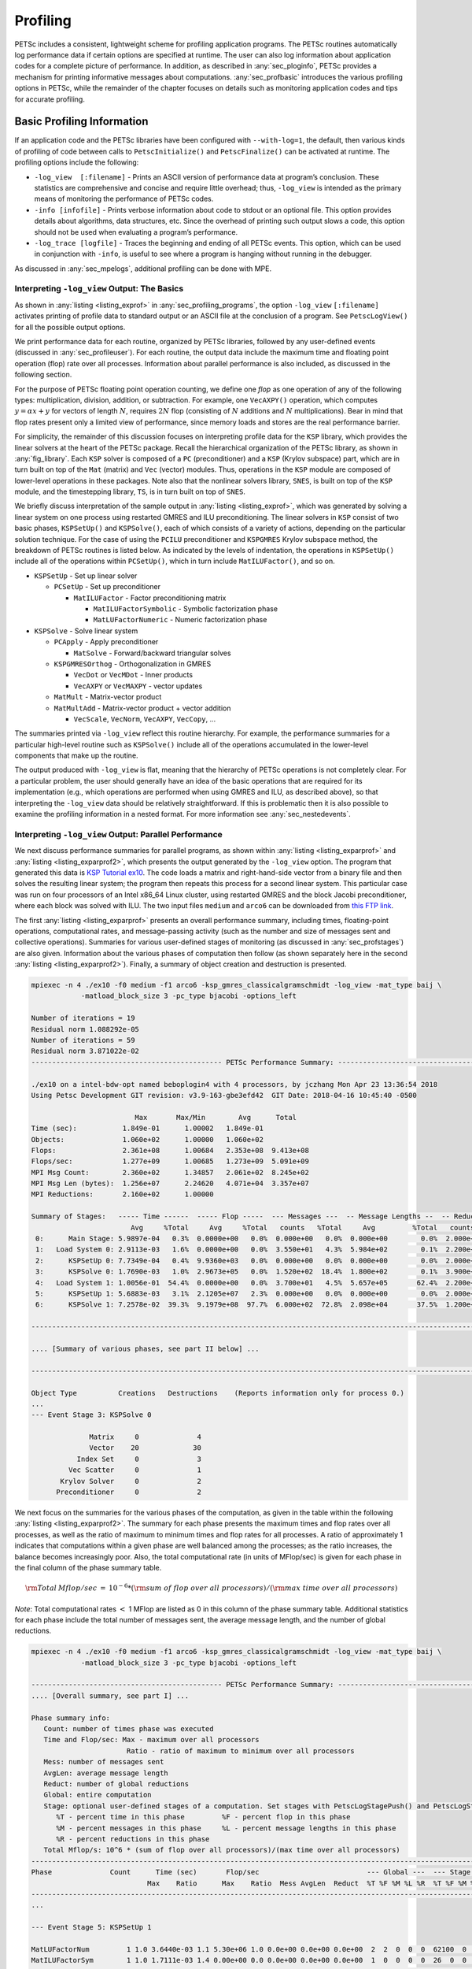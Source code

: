 .. _ch_profiling:

Profiling
---------

PETSc includes a consistent, lightweight scheme for profiling
application programs. The PETSc routines automatically log
performance data if certain options are specified at runtime. The user
can also log information about application codes for a complete picture
of performance. In addition, as described in
:any:`sec_ploginfo`, PETSc provides a mechanism for
printing informative messages about computations.
:any:`sec_profbasic` introduces the various profiling
options in PETSc, while the remainder of the chapter focuses on details
such as monitoring application codes and tips for accurate profiling.

.. _sec_profbasic:

Basic Profiling Information
~~~~~~~~~~~~~~~~~~~~~~~~~~~

If an application code and the PETSc libraries have been configured with
``--with-log=1``, the default, then various kinds of profiling of code
between calls to ``PetscInitialize()`` and ``PetscFinalize()`` can be
activated at runtime. The profiling options include the following:

-  ``-log_view  [:filename]`` - Prints an ASCII version of performance data at
   program’s conclusion. These statistics are comprehensive and concise
   and require little overhead; thus, ``-log_view`` is intended as the
   primary means of monitoring the performance of PETSc codes.

-  ``-info [infofile]`` - Prints verbose information about code to
   stdout or an optional file. This option provides details about
   algorithms, data structures, etc. Since the overhead of printing such
   output slows a code, this option should not be used when evaluating a
   program’s performance.

-  ``-log_trace [logfile]`` - Traces the beginning and ending of all
   PETSc events. This option, which can be used in conjunction with
   ``-info``, is useful to see where a program is hanging without
   running in the debugger.

As discussed in :any:`sec_mpelogs`, additional profiling
can be done with MPE.

.. _sec_ploginfo:

Interpreting ``-log_view`` Output: The Basics
^^^^^^^^^^^^^^^^^^^^^^^^^^^^^^^^^^^^^^^^^^^^^

As shown in :any:`listing <listing_exprof>` in :any:`sec_profiling_programs`, the
option ``-log_view`` ``[:filename]`` activates printing of profile data to standard
output or an ASCII file at the conclusion of a program. See ``PetscLogView()`` for all the possible
output options.

We print performance data for each routine, organized by PETSc
libraries, followed by any user-defined events (discussed in
:any:`sec_profileuser`). For each routine, the output data
include the maximum time and floating point operation (flop) rate over
all processes. Information about parallel performance is also included,
as discussed in the following section.

For the purpose of PETSc floating point operation counting, we define
one *flop* as one operation of any of the following types:
multiplication, division, addition, or subtraction. For example, one
``VecAXPY()`` operation, which computes :math:`y = \alpha x + y` for
vectors of length :math:`N`, requires :math:`2N` flop (consisting of
:math:`N` additions and :math:`N` multiplications). Bear in mind that
flop rates present only a limited view of performance, since memory
loads and stores are the real performance barrier.

For simplicity, the remainder of this discussion focuses on interpreting
profile data for the ``KSP`` library, which provides the linear solvers
at the heart of the PETSc package. Recall the hierarchical organization
of the PETSc library, as shown in
:any:`fig_library`. Each ``KSP`` solver is composed
of a ``PC`` (preconditioner) and a ``KSP`` (Krylov subspace) part, which
are in turn built on top of the ``Mat`` (matrix) and ``Vec`` (vector)
modules. Thus, operations in the ``KSP`` module are composed of
lower-level operations in these packages. Note also that the nonlinear
solvers library, ``SNES``, is built on top of the ``KSP`` module, and
the timestepping library, ``TS``, is in turn built on top of ``SNES``.

We briefly discuss interpretation of the sample output in
:any:`listing <listing_exprof>`, which was generated by solving a
linear system on one process using restarted GMRES and ILU
preconditioning. The linear solvers in ``KSP`` consist of two basic
phases, ``KSPSetUp()`` and ``KSPSolve()``, each of which consists of a
variety of actions, depending on the particular solution technique. For
the case of using the ``PCILU`` preconditioner and ``KSPGMRES`` Krylov
subspace method, the breakdown of PETSc routines is listed below. As
indicated by the levels of indentation, the operations in ``KSPSetUp()``
include all of the operations within ``PCSetUp()``, which in turn
include ``MatILUFactor()``, and so on.

-  ``KSPSetUp`` - Set up linear solver

   -  ``PCSetUp`` - Set up preconditioner

      -  ``MatILUFactor`` - Factor preconditioning matrix

         -  ``MatILUFactorSymbolic`` - Symbolic factorization phase

         -  ``MatLUFactorNumeric`` - Numeric factorization phase

-  ``KSPSolve`` - Solve linear system

   -  ``PCApply`` - Apply preconditioner

      -  ``MatSolve`` - Forward/backward triangular solves

   -  ``KSPGMRESOrthog`` - Orthogonalization in GMRES

      -  ``VecDot`` or ``VecMDot`` - Inner products
      -  ``VecAXPY`` or ``VecMAXPY`` - vector updates

   -  ``MatMult`` - Matrix-vector product

   -  ``MatMultAdd`` - Matrix-vector product + vector addition

      -  ``VecScale``, ``VecNorm``, ``VecAXPY``, ``VecCopy``, ...

The summaries printed via ``-log_view`` reflect this routine hierarchy.
For example, the performance summaries for a particular high-level
routine such as ``KSPSolve()`` include all of the operations accumulated
in the lower-level components that make up the routine.

The output produced with ``-log_view`` is flat, meaning that the hierarchy
of PETSc operations is not completely clear. For a
particular problem, the user should generally have an idea of the basic
operations that are required for its implementation (e.g., which
operations are performed when using GMRES and ILU, as described above),
so that interpreting the ``-log_view`` data should be relatively
straightforward.
If this is problematic then it is also possible to examine
the profiling information in a nested format. For more information see
:any:`sec_nestedevents`.


.. _sec_parperformance:

Interpreting ``-log_view`` Output: Parallel Performance
^^^^^^^^^^^^^^^^^^^^^^^^^^^^^^^^^^^^^^^^^^^^^^^^^^^^^^^

We next discuss performance summaries for parallel programs, as shown
within :any:`listing <listing_exparprof>` and  :any:`listing <listing_exparprof2>`,
which presents the
output generated by the ``-log_view`` option. The program that generated
this data is
`KSP Tutorial ex10 <PETSC_DOC_OUT_ROOT_PLACEHOLDER/src/ksp/ksp/tutorials/ex10.c.html>`__.
The code loads a matrix and right-hand-side vector from a binary file
and then solves the resulting linear system; the program then repeats
this process for a second linear system. This particular case was run on
four processors of an Intel x86_64 Linux cluster, using restarted GMRES
and the block Jacobi preconditioner, where each block was solved with
ILU. The two input files ``medium`` and ``arco6`` can be downloaded from
`this FTP link <http://ftp.mcs.anl.gov/pub/petsc/Datafiles/matrices/>`__.

The first :any:`listing <listing_exparprof>` presents an overall
performance summary, including times, floating-point operations,
computational rates, and message-passing activity (such as the number
and size of messages sent and collective operations). Summaries for
various user-defined stages of monitoring (as discussed in
:any:`sec_profstages`) are also given. Information about the
various phases of computation then follow (as shown separately here in
the second :any:`listing <listing_exparprof2>`). Finally, a summary of
object creation and destruction is presented.

.. _listing_exparprof:

.. code-block:: none

   mpiexec -n 4 ./ex10 -f0 medium -f1 arco6 -ksp_gmres_classicalgramschmidt -log_view -mat_type baij \
               -matload_block_size 3 -pc_type bjacobi -options_left

   Number of iterations = 19
   Residual norm 1.088292e-05
   Number of iterations = 59
   Residual norm 3.871022e-02
   ---------------------------------------------- PETSc Performance Summary: ----------------------------------------------

   ./ex10 on a intel-bdw-opt named beboplogin4 with 4 processors, by jczhang Mon Apr 23 13:36:54 2018
   Using Petsc Development GIT revision: v3.9-163-gbe3efd42  GIT Date: 2018-04-16 10:45:40 -0500

                            Max       Max/Min        Avg      Total
   Time (sec):           1.849e-01      1.00002   1.849e-01
   Objects:              1.060e+02      1.00000   1.060e+02
   Flops:                2.361e+08      1.00684   2.353e+08  9.413e+08
   Flops/sec:            1.277e+09      1.00685   1.273e+09  5.091e+09
   MPI Msg Count:        2.360e+02      1.34857   2.061e+02  8.245e+02
   MPI Msg Len (bytes):  1.256e+07      2.24620   4.071e+04  3.357e+07
   MPI Reductions:       2.160e+02      1.00000

   Summary of Stages:   ----- Time ------  ----- Flop -----  --- Messages ---  -- Message Lengths --  -- Reductions --
                           Avg     %Total     Avg     %Total   counts   %Total     Avg         %Total   counts   %Total
    0:      Main Stage: 5.9897e-04   0.3%  0.0000e+00   0.0%  0.000e+00   0.0%  0.000e+00        0.0%  2.000e+00   0.9%
    1:   Load System 0: 2.9113e-03   1.6%  0.0000e+00   0.0%  3.550e+01   4.3%  5.984e+02        0.1%  2.200e+01  10.2%
    2:      KSPSetUp 0: 7.7349e-04   0.4%  9.9360e+03   0.0%  0.000e+00   0.0%  0.000e+00        0.0%  2.000e+00   0.9%
    3:      KSPSolve 0: 1.7690e-03   1.0%  2.9673e+05   0.0%  1.520e+02  18.4%  1.800e+02        0.1%  3.900e+01  18.1%
    4:   Load System 1: 1.0056e-01  54.4%  0.0000e+00   0.0%  3.700e+01   4.5%  5.657e+05       62.4%  2.200e+01  10.2%
    5:      KSPSetUp 1: 5.6883e-03   3.1%  2.1205e+07   2.3%  0.000e+00   0.0%  0.000e+00        0.0%  2.000e+00   0.9%
    6:      KSPSolve 1: 7.2578e-02  39.3%  9.1979e+08  97.7%  6.000e+02  72.8%  2.098e+04       37.5%  1.200e+02  55.6%

   ------------------------------------------------------------------------------------------------------------------------

   .... [Summary of various phases, see part II below] ...

   ------------------------------------------------------------------------------------------------------------------------

   Object Type          Creations   Destructions    (Reports information only for process 0.)
   ...
   --- Event Stage 3: KSPSolve 0

                 Matrix     0              4
                 Vector    20             30
              Index Set     0              3
            Vec Scatter     0              1
          Krylov Solver     0              2
         Preconditioner     0              2

We next focus on the summaries for the various phases of the
computation, as given in the table within
the following :any:`listing <listing_exparprof2>`. The summary for each
phase presents the maximum times and flop rates over all processes, as
well as the ratio of maximum to minimum times and flop rates for all
processes. A ratio of approximately 1 indicates that computations within
a given phase are well balanced among the processes; as the ratio
increases, the balance becomes increasingly poor. Also, the total
computational rate (in units of MFlop/sec) is given for each phase in
the final column of the phase summary table.

.. math:: {\rm Total\: Mflop/sec} \:=\: 10^{-6} * ({\rm sum\; of\; flop\; over\; all\; processors})/({\rm max\; time\; over\; all\; processors})

*Note*: Total computational rates :math:`<` 1 MFlop are listed as 0 in
this column of the phase summary table. Additional statistics for each
phase include the total number of messages sent, the average message
length, and the number of global reductions.

.. _listing_exparprof2:

.. code-block:: none

   mpiexec -n 4 ./ex10 -f0 medium -f1 arco6 -ksp_gmres_classicalgramschmidt -log_view -mat_type baij \
               -matload_block_size 3 -pc_type bjacobi -options_left

   ---------------------------------------------- PETSc Performance Summary: ----------------------------------------------
   .... [Overall summary, see part I] ...

   Phase summary info:
      Count: number of times phase was executed
      Time and Flop/sec: Max - maximum over all processors
                          Ratio - ratio of maximum to minimum over all processors
      Mess: number of messages sent
      AvgLen: average message length
      Reduct: number of global reductions
      Global: entire computation
      Stage: optional user-defined stages of a computation. Set stages with PetscLogStagePush() and PetscLogStagePop().
         %T - percent time in this phase         %F - percent flop in this phase
         %M - percent messages in this phase     %L - percent message lengths in this phase
         %R - percent reductions in this phase
      Total Mflop/s: 10^6 * (sum of flop over all processors)/(max time over all processors)
   ------------------------------------------------------------------------------------------------------------------------
   Phase              Count      Time (sec)       Flop/sec                          --- Global ---  --- Stage ----  Total
                               Max    Ratio      Max    Ratio  Mess AvgLen  Reduct  %T %F %M %L %R  %T %F %M %L %R Mflop/s
   ------------------------------------------------------------------------------------------------------------------------
   ...

   --- Event Stage 5: KSPSetUp 1

   MatLUFactorNum         1 1.0 3.6440e-03 1.1 5.30e+06 1.0 0.0e+00 0.0e+00 0.0e+00  2  2  0  0  0  62100  0  0  0  5819
   MatILUFactorSym        1 1.0 1.7111e-03 1.4 0.00e+00 0.0 0.0e+00 0.0e+00 0.0e+00  1  0  0  0  0  26  0  0  0  0     0
   MatGetRowIJ            1 1.0 1.1921e-06 1.2 0.00e+00 0.0 0.0e+00 0.0e+00 0.0e+00  0  0  0  0  0   0  0  0  0  0     0
   MatGetOrdering         1 1.0 3.0041e-05 1.1 0.00e+00 0.0 0.0e+00 0.0e+00 0.0e+00  0  0  0  0  0   1  0  0  0  0     0
   KSPSetUp               2 1.0 6.6495e-04 1.5 0.00e+00 0.0 0.0e+00 0.0e+00 2.0e+00  0  0  0  0  1   9  0  0  0100     0
   PCSetUp                2 1.0 5.4271e-03 1.2 5.30e+06 1.0 0.0e+00 0.0e+00 0.0e+00  3  2  0  0  0  90100  0  0  0  3907
   PCSetUpOnBlocks        1 1.0 5.3999e-03 1.2 5.30e+06 1.0 0.0e+00 0.0e+00 0.0e+00  3  2  0  0  0  90100  0  0  0  3927

   --- Event Stage 6: KSPSolve 1

   MatMult               60 1.0 2.4068e-02 1.1 6.54e+07 1.0 6.0e+02 2.1e+04 0.0e+00 12 27 73 37  0  32 28100100  0 10731
   MatSolve              61 1.0 1.9177e-02 1.0 5.99e+07 1.0 0.0e+00 0.0e+00 0.0e+00 10 25  0  0  0  26 26  0  0  0 12491
   VecMDot               59 1.0 1.4741e-02 1.3 4.86e+07 1.0 0.0e+00 0.0e+00 5.9e+01  7 21  0  0 27  18 21  0  0 49 13189
   VecNorm               61 1.0 3.0417e-03 1.4 3.29e+06 1.0 0.0e+00 0.0e+00 6.1e+01  1  1  0  0 28   4  1  0  0 51  4332
   VecScale              61 1.0 9.9802e-04 1.0 1.65e+06 1.0 0.0e+00 0.0e+00 0.0e+00  1  1  0  0  0   1  1  0  0  0  6602
   VecCopy                2 1.0 5.9128e-05 1.4 0.00e+00 0.0 0.0e+00 0.0e+00 0.0e+00  0  0  0  0  0   0  0  0  0  0     0
   VecSet                64 1.0 8.0323e-04 1.0 0.00e+00 0.0 0.0e+00 0.0e+00 0.0e+00  0  0  0  0  0   1  0  0  0  0     0
   VecAXPY                3 1.0 7.4387e-05 1.1 1.62e+05 1.0 0.0e+00 0.0e+00 0.0e+00  0  0  0  0  0   0  0  0  0  0  8712
   VecMAXPY              61 1.0 8.8558e-03 1.1 5.18e+07 1.0 0.0e+00 0.0e+00 0.0e+00  5 22  0  0  0  12 23  0  0  0 23393
   VecScatterBegin       60 1.0 9.6416e-04 1.8 0.00e+00 0.0 6.0e+02 2.1e+04 0.0e+00  0  0 73 37  0   1  0100100  0     0
   VecScatterEnd         60 1.0 6.1543e-03 1.2 0.00e+00 0.0 0.0e+00 0.0e+00 0.0e+00  3  0  0  0  0   8  0  0  0  0     0
   VecNormalize          61 1.0 4.2675e-03 1.3 4.94e+06 1.0 0.0e+00 0.0e+00 6.1e+01  2  2  0  0 28   5  2  0  0 51  4632
   KSPGMRESOrthog        59 1.0 2.2627e-02 1.1 9.72e+07 1.0 0.0e+00 0.0e+00 5.9e+01 11 41  0  0 27  29 42  0  0 49 17185
   KSPSolve               1 1.0 7.2577e-02 1.0 2.31e+08 1.0 6.0e+02 2.1e+04 1.2e+02 39 98 73 37 56  99100100100100 12673
   PCSetUpOnBlocks        1 1.0 9.5367e-07 0.0 0.00e+00 0.0 0.0e+00 0.0e+00 0.0e+00  0  0  0  0  0   0  0  0  0  0     0
   PCApply               61 1.0 2.0427e-02 1.0 5.99e+07 1.0 0.0e+00 0.0e+00 0.0e+00 11 25  0  0  0  28 26  0  0  0 11726
   ------------------------------------------------------------------------------------------------------------------------
   .... [Conclusion of overall summary, see part I] ...

As discussed in the preceding section, the performance summaries for
higher-level PETSc routines include the statistics for the lower levels
of which they are made up. For example, the communication within
matrix-vector products ``MatMult()`` consists of vector scatter
operations, as given by the routines ``VecScatterBegin()`` and
``VecScatterEnd()``.

The final data presented are the percentages of the various statistics
(time (``%T``), flop/sec (``%F``), messages(``%M``), average message
length (``%L``), and reductions (``%R``)) for each event relative to the
total computation and to any user-defined stages (discussed in
:any:`sec_profstages`). These statistics can aid in
optimizing performance, since they indicate the sections of code that
could benefit from various kinds of tuning.
:any:`ch_performance` gives suggestions about achieving good
performance with PETSc codes.

The additional option `-log_view_memory` causes the display of additional columns of information about how much
memory was allocated and freed during each logged event. This is useful
to understand what phases of a computation require the most memory.

.. _sec_mpelogs:

Using ``-log_mpe`` with Jumpshot
^^^^^^^^^^^^^^^^^^^^^^^^^^^^^^^^

It is also possible to use the *Jumpshot* package
:cite:`upshot` to visualize PETSc events. This package comes
with the MPE software, which is part of the MPICH
:cite:`mpich-web-page` implementation of MPI. The option

.. code-block:: none

   -log_mpe [logfile]

creates a logfile of events appropriate for viewing with *Jumpshot*. The
user can either use the default logging file or specify a name via
``logfile``. Events can be deactivated as described in
:any:`sec_deactivate`.

The user can also log MPI events. To do this, simply consider the PETSc
application as any MPI application, and follow the MPI implementation’s
instructions for logging MPI calls. For example, when using MPICH, this
merely required adding ``-llmpich`` to the library list *before*
``-lmpich``.

.. _sec_nestedevents:

Profiling Nested Events
^^^^^^^^^^^^^^^^^^^^^^^

It is possible to output the PETSc logging information in a nested format
where the hierarchy of events is explicit. This output can be generated
either as an XML file or as a text file in a format suitable for viewing as
a flame graph.

One can generate the XML output by passing the option ``-log_view :[logfilename]:ascii_xml``.
It can be viewed by copying ``${PETSC_DIR}/share/petsc/xml/performance_xml2html.xsl``
into the current directory, then opening the logfile in your browser.

The flame graph output can be generated with the option ``-log_view :[logfile]:ascii_flamegraph``.
It can then be visualised with either `FlameGraph <https://github.com/brendangregg/FlameGraph>`_
or `speedscope <https://www.speedscope.app>`_.

Note that user-defined stages (see :any:`sec_profstages`) will be ignored when
using this nested format.

.. _sec_profileuser:

Profiling Application Codes
~~~~~~~~~~~~~~~~~~~~~~~~~~~

PETSc automatically logs object creation, times, and floating-point
counts for the library routines. Users can easily supplement this
information by profiling their application codes as well. The basic
steps involved in logging a user-defined portion of code, called an
*event*, are shown in the code fragment below:

.. code-block::

   PetscLogEvent  USER_EVENT;
   PetscClassId   classid;
   PetscLogDouble user_event_flops;

   PetscClassIdRegister("class name",&classid);
   PetscLogEventRegister("User event name",classid,&USER_EVENT);
   PetscLogEventBegin(USER_EVENT,0,0,0,0);
   /* code segment to monitor */
   PetscLogFlops(user_event_flops);
   PetscLogEventEnd(USER_EVENT,0,0,0,0);

One must register the event by calling ``PetscLogEventRegister()``,
which assigns a unique integer to identify the event for profiling
purposes:

.. code-block::

   PetscLogEventRegister(const char string[],PetscClassId classid,PetscLogEvent *e);

Here ``string`` is a user-defined event name, and ``color`` is an
optional user-defined event color (for use with *Jumpshot* logging; see
:any:`sec_mpelogs`); one should see the manual page for
details. The argument returned in ``e`` should then be passed to the
``PetscLogEventBegin()`` and ``PetscLogEventEnd()`` routines.

Events are logged by using the pair

.. code-block::

   PetscLogEventBegin(int event,PetscObject o1,PetscObject o2,PetscObject o3,PetscObject o4);
   PetscLogEventEnd(int event,PetscObject o1,PetscObject o2,PetscObject o3,PetscObject o4);

The four objects are the PETSc objects that are most closely associated
with the event. For instance, in a matrix-vector product they would be
the matrix and the two vectors. These objects can be omitted by
specifying 0 for ``o1`` - ``o4``. The code between these two routine
calls will be automatically timed and logged as part of the specified
event.

The user can log the number of floating-point operations for this
segment of code by calling

.. code-block::

   PetscLogFlops(number of flop for this code segment);

between the calls to ``PetscLogEventBegin()`` and
``PetscLogEventEnd()``. This value will automatically be added to the
global flop counter for the entire program.

.. _sec_profstages:

Profiling Multiple Sections of Code
~~~~~~~~~~~~~~~~~~~~~~~~~~~~~~~~~~~

By default, the profiling produces a single set of statistics for all
code between the ``PetscInitialize()`` and ``PetscFinalize()`` calls
within a program. One can independently monitor several "stages" of code
by switching among the various stages with the commands

.. code-block::

   PetscLogStagePush(PetscLogStage stage);
   PetscLogStagePop();

see the manual pages for details.
The command

.. code-block::

   PetscLogStageRegister(const char *name,PetscLogStage *stage)

allows one to associate a name with a stage; these names are printed
whenever summaries are generated with ``-log_view``. The following code fragment uses three profiling
stages within an program.

.. code-block::

   PetscInitialize(int *argc,char ***args,0,0);
   /* stage 0 of code here */
   PetscLogStageRegister("Stage 0 of Code", &stagenum0);
   for (i=0; i<ntimes; i++) {
       PetscLogStageRegister("Stage 1 of Code", &stagenum1);
       PetscLogStagePush(stagenum1);
       /* stage 1 of code here */
       PetscLogStagePop();
       PetscLogStageRegister("Stage 2 of Code", &stagenum2);
       PetscLogStagePush(stagenum2);
       /* stage 2 of code here */
       PetscLogStagePop();
   }
   PetscFinalize();

The listings above
show output generated by
``-log_view`` for a program that employs several profiling stages. In
particular, this program is subdivided into six stages: loading a matrix and right-hand-side vector from a binary file,
setting up the preconditioner, and solving the linear system; this
sequence is then repeated for a second linear system. For simplicity,
the second listing contains output only for
stages 5 and 6 (linear solve of the second system), which comprise the
part of this computation of most interest to us in terms of performance
monitoring. This code organization (solving a small linear system
followed by a larger system) enables generation of more accurate
profiling statistics for the second system by overcoming the often
considerable overhead of paging, as discussed in
:any:`sec_profaccuracy`.

.. _sec_deactivate:

Restricting Event Logging
~~~~~~~~~~~~~~~~~~~~~~~~~

By default, all PETSc operations are logged. To enable or disable the
PETSc logging of individual events, one uses the commands

.. code-block::

   PetscLogEventActivate(PetscLogEvent event);
   PetscLogEventDeactivate(PetscLogEvent event);

The ``event`` may be either a predefined PETSc event (as listed in the
file ``$PETSC_DIR/include/petsclog.h``) or one obtained with
``PetscLogEventRegister()`` (as described in
:any:`sec_profileuser`).

PETSc also provides routines that deactivate (or activate) logging for
entire components of the library. Currently, the components that support
such logging (de)activation are ``Mat`` (matrices), ``Vec`` (vectors),
``KSP`` (linear solvers, including ``KSP`` and ``PC``), and ``SNES``
(nonlinear solvers):

.. code-block::

   PetscLogEventDeactivateClass(MAT_CLASSID);
   PetscLogEventDeactivateClass(KSP_CLASSID); /* includes PC and KSP */
   PetscLogEventDeactivateClass(VEC_CLASSID);
   PetscLogEventDeactivateClass(SNES_CLASSID);

and

.. code-block::

   PetscLogEventActivateClass(MAT_CLASSID);
   PetscLogEventActivateClass(KSP_CLASSID);   /* includes PC and KSP */
   PetscLogEventActivateClass(VEC_CLASSID);
   PetscLogEventActivateClass(SNES_CLASSID);

.. _sec_PetscLoginfo:

Interpreting ``-log_info`` Output: Informative Messages
~~~~~~~~~~~~~~~~~~~~~~~~~~~~~~~~~~~~~~~~~~~~~~~~~~~~~~~

Users can activate the printing of verbose information about algorithms,
data structures, etc. to the screen by using the option ``-info`` or by
calling ``PetscInfoAllow(PETSC_TRUE)``. Such logging, which is used
throughout the PETSc libraries, can aid the user in understanding
algorithms and tuning program performance. For example, as discussed in
:any:`sec_matsparse`, ``-info`` activates the printing of
information about memory allocation during matrix assembly.

Application programmers can employ this logging as well, by using the
routine

.. code-block::

   PetscInfo(void* obj,char *message,...)

where ``obj`` is the PETSc object associated most closely with the
logging statement, ``message``. For example, in the line search Newton
methods, we use a statement such as

.. code-block::

   PetscInfo(snes,"Cubically determined step, lambda %g\n",lambda);

One can selectively turn off informative messages about any of the basic
PETSc objects (e.g., ``Mat``, ``SNES``) with the command

.. code-block::

   PetscInfoDeactivateClass(int object_classid)

where ``object_classid`` is one of ``MAT_CLASSID``, ``SNES_CLASSID``,
etc. Messages can be reactivated with the command

.. code-block::

   PetscInfoActivateClass(int object_classid)

Such deactivation can be useful when one wishes to view information
about higher-level PETSc libraries (e.g., ``TS`` and ``SNES``) without
seeing all lower level data as well (e.g., ``Mat``). One can deactivate
events at runtime for matrix and linear solver libraries via
``-info [no_mat, no_ksp]``.

Time
~~~~

PETSc application programmers can access the wall clock time directly
with the command

.. code-block::

   PetscLogDouble time;
   PetscCall(PetscTime(&time));

which returns the current time in seconds since the epoch, and is
commonly implemented with ``MPI_Wtime``. A floating point number is
returned in order to express fractions of a second. In addition, as
discussed in :any:`sec_profileuser`, PETSc can automatically
profile user-defined segments of code.

Saving Output to a File
~~~~~~~~~~~~~~~~~~~~~~~

All output from PETSc programs (including informative messages,
profiling information, and convergence data) can be saved to a file by
using the command line option ``-history [filename]``. If no file name
is specified, the output is stored in the file
``${HOME}/.petschistory``. Note that this option only saves output
printed with the ``PetscPrintf()`` and ``PetscFPrintf()`` commands, not
the standard ``printf()`` and ``fprintf()`` statements.

.. _sec_profaccuracy:

Accurate Profiling and Paging Overheads
~~~~~~~~~~~~~~~~~~~~~~~~~~~~~~~~~~~~~~~

One factor that often plays a significant role in profiling a code is
paging by the operating system. Generally, when running a program, only
a few pages required to start it are loaded into memory rather than the
entire executable. When the execution proceeds to code segments that are
not in memory, a pagefault occurs, prompting the required pages to be
loaded from the disk (a very slow process). This activity distorts the
results significantly. (The paging effects are noticeable in the log
files generated by ``-log_mpe``, which is described in
:any:`sec_mpelogs`.)

To eliminate the effects of paging when profiling the performance of a
program, we have found an effective procedure is to run the *exact same
code* on a small dummy problem before running it on the actual problem
of interest. We thus ensure that all code required by a solver is loaded
into memory during solution of the small problem. When the code proceeds
to the actual (larger) problem of interest, all required pages have
already been loaded into main memory, so that the performance numbers
are not distorted.

When this procedure is used in conjunction with the user-defined stages
of profiling described in :any:`sec_profstages`, we can
focus easily on the problem of interest. For example, we used this
technique in the program
`KSP Tutorial ex10 <PETSC_DOC_OUT_ROOT_PLACEHOLDER/src/ksp/ksp/tutorials/ex10.c.html>`__
to generate the timings within
:any:`listing <listing_exparprof>` and :any:`listing <listing_exparprof2>`.
In this case, the profiled code
of interest (solving the linear system for the larger problem) occurs
within event stages 5 and 6. :any:`sec_parperformance`
provides details about interpreting such profiling data.

In particular, the macros

.. code-block::

   PetscPreLoadBegin(PetscBool flag,char* stagename)
   PetscPreLoadStage(char *stagename)

and

.. code-block::

   PetscPreLoadEnd()

can be used to easily convert a regular PETSc program to one that uses
preloading. The command line options ``-preload`` ``true`` and
``-preload`` ``false`` may be used to turn on and off preloading at run
time for PETSc programs that use these macros.

NVIDIA Nsight Systems profiling
~~~~~~~~~~~~~~~~~~~~~~~~~~~~~~~

When a CUDA executable is preceeded by
``nsys profile -f true -o filename``, the default event profiling will add annotations to the
Nsight Systems data that can help the navigation of ``file-name``  with the Nsight Systems GUI
(https://developer.nvidia.com/nsight-systems). The Nsight Systems GUI
lets you see a timeline of code performance information like kernels,
mallocs, CPU-GPU communication, and high-level data like register
usage in a kernel, among other things in a popup window when the mouse
hovers over the section. The PETSc events are automatically also
displayed in Nsight if the option -log_view is also used.

For and MPI parallel job, only one process can call ``nsys``.
For example one can in a bash script use something like:

.. code-block:: bash

   if [ "$OMPI_COMM_WORLD_RANK" == "0" ]; then
       nsys profile -f true -o output "$@"
   else
       "$@"
   fi

.. _sec_using_tau:

Using TAU
~~~~~~~~~~~~~~~~~~~~~~~~~~~~~~~~~~~~~~~

TAU profiles can be generated without the need for instrumentation through the
use of the perfstubs package. PETSc by default is configured with ``--with-tau-perfstubs``.
To generate profiles with TAU, first setup TAU:

.. code-block:: bash

  wget http://tau.uoregon.edu/tau.tgz
  ./configure -cc=mpicc -c++=mpicxx -mpi -bfd=download -unwind=download && make install
  export PATH=<tau dir>/x86_64/bin:$PATH

For more information on configuring TAU, see `http://tau.uoregon.edu <http://tau.uoregon.edu>`_.
Next, run your program with TAU. For instance, to profile `ex56`,

.. code-block:: bash

  cd $PETSC_DIR/src/snes/tutorials
  make ex56
  mpirun -n 4 tau_exec -T mpi ./ex56 <args>

This should produce four ``profile.*`` files with profile data that can be
viewed with ``paraprof/pprof``:

.. code-block:: shell

   Reading Profile files in profile.*

   NODE 0;CONTEXT 0;THREAD 0:
   ---------------------------------------------------------------------------------------
   %Time    Exclusive    Inclusive       #Call      #Subrs  Inclusive Name
                 msec   total msec                          usec/call
   ---------------------------------------------------------------------------------------
   100.0           26        1,838           1       41322    1838424 .TAU application
    73.2            1        1,345           2         168     672950 SNESSolve
    62.2            3        1,142           2        1282     571442 SNESJacobianEval
    62.0        1,136        1,138           2          76     569494 DMPlexJacobianFE
    60.1        0.046        1,105           1          32    1105001 Solve 1
    15.2           87          279           5       11102      55943 Mesh Setup
    13.2        0.315          241           1          32     241765 Solve 0
     7.8           80          144       38785       38785          4 MPI_Allreduce()
     7.0           69          128           6       43386      21491 DualSpaceSetUp
     6.2            1          114           4          54      28536 PCSetUp
     6.0           12          110           2         892      55407 PCSetUp_GAMG+
     3.9           70           70           1           0      70888 MPI_Init_thread()
     3.7           68           68       41747           0          2 MPI Collective Sync
     3.6            8           66           4        3536      16548 SNESFunctionEval
     2.6           45           48         171         171        281 MPI_Bcast()
     1.9           34           34        7836           0          4 MPI_Barrier()
     1.8        0.567           33           2          68      16912  GAMG Coarsen


.. raw:: html

    <hr>

.. bibliography:: /petsc.bib
   :filter: docname in docnames

